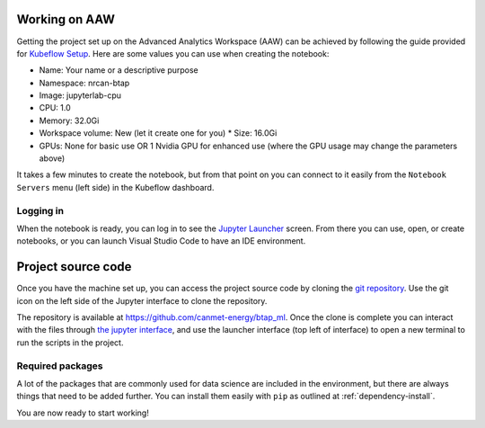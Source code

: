 Working on AAW
==============

Getting the project set up on the Advanced Analytics Workspace (AAW) can be achieved by following the guide provided
for `Kubeflow Setup <https://statcan.github.io/daaas/en/1-Experiments/Kubeflow/>`_. Here are some values you can use
when creating the notebook:

* Name: Your name or a descriptive purpose
* Namespace: nrcan-btap
* Image: jupyterlab-cpu
* CPU: 1.0
* Memory: 32.0Gi
* Workspace volume: New (let it create one for you)
  * Size: 16.0Gi
* GPUs: None for basic use OR 1 Nvidia GPU for enhanced use (where the GPU usage may change the parameters above)

It takes a few minutes to create the notebook, but from that point on you can connect to it easily from the
``Notebook Servers`` menu (left side) in the Kubeflow dashboard.

Logging in
----------

When the notebook is ready, you can log in to see the `Jupyter Launcher <https://statcan.github.io/daaas/en/1-Experiments/Jupyter/>`_
screen. From there you can use, open, or create notebooks, or you can launch Visual Studio Code to have an IDE environment.

Project source code
===================

Once you have the machine set up, you can access the project source code by cloning the `git repository <https://github.com/canmet-energy/btap_ml.git>`_. Use the git
icon on the left side of the Jupyter interface to clone the repository.

The repository is available at https://github.com/canmet-energy/btap_ml. Once the clone is complete you can interact
with the files through `the jupyter interface <https://statcan.github.io/daaas/en/1-Experiments/Jupyter/>`_, and use
the launcher interface (top left of interface) to open a new terminal to run the scripts in the project.

Required packages
-----------------

A lot of the packages that are commonly used for data science are included in the environment, but there are always
things that need to be added further. You can install them easily with ``pip`` as outlined at :ref:`dependency-install`.

You are now ready to start working!
